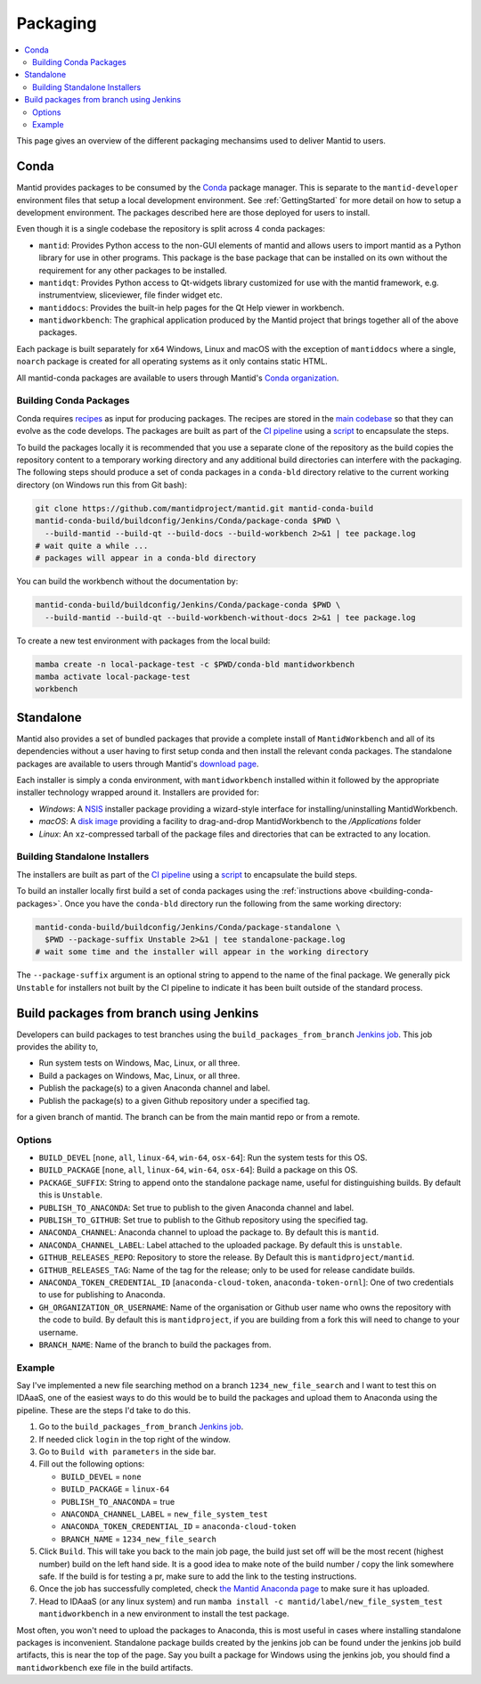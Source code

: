 =========
Packaging
=========

.. contents::
  :local:

This page gives an overview of the different packaging mechansims used to deliver
Mantid to users.

Conda
-----

Mantid provides packages to be consumed by the `Conda <conda_>`_ package manager.
This is separate to the ``mantid-developer`` environment files that setup a local
development environment. See :ref:`GettingStarted` for more detail on how to setup a development environment.
The packages described here are those deployed for users to install.

Even though it is a single codebase the repository is split across 4 conda
packages:

- ``mantid``: Provides Python access to the non-GUI elements of mantid and allows
  users to import mantid as a Python library for use in other programs.
  This package is the base package that can be installed on its own without the requirement
  for any other packages to be installed.
- ``mantidqt``: Provides Python access to Qt-widgets library customized for use
  with the mantid framework, e.g. instrumentview, sliceviewer, file finder widget etc.
- ``mantiddocs``: Provides the built-in help pages for the Qt Help viewer in
  workbench.
- ``mantidworkbench``: The graphical application produced by the Mantid project that
  brings together all of the above packages.

Each package is built separately for ``x64`` Windows, Linux and macOS with the
exception of ``mantiddocs`` where a single, ``noarch`` package is created for all
operating systems as it only contains static HTML.

All mantid-conda packages are available to users through Mantid's
`Conda organization <mantid-conda-org_>`_.

.. _building-conda-packages:

Building Conda Packages
#######################

Conda requires `recipes <conda-recipes-docs_>`_ as input for producing packages.
The recipes are stored in the `main codebase <mantid-conda-recipes_>`_ so that
they can evolve as the code develops. The packages are built as part of the
`CI pipeline <ci-pipeline_>`_ using a `script <package-conda_>`_ to encapsulate
the steps.

To build the packages locally it is recommended that you use a separate
clone of the repository as the build copies the repository content to a temporary
working directory and any additional build directories can interfere with the
packaging. The following steps should produce a set of conda packages in a ``conda-bld``
directory relative to the current working directory
(on Windows run this from Git bash):

.. code:: sh

   git clone https://github.com/mantidproject/mantid.git mantid-conda-build
   mantid-conda-build/buildconfig/Jenkins/Conda/package-conda $PWD \
     --build-mantid --build-qt --build-docs --build-workbench 2>&1 | tee package.log
   # wait quite a while ...
   # packages will appear in a conda-bld directory

You can build the workbench without the documentation by:

.. code:: sh

   mantid-conda-build/buildconfig/Jenkins/Conda/package-conda $PWD \
     --build-mantid --build-qt --build-workbench-without-docs 2>&1 | tee package.log

To create a new test environment with packages from the local build:

.. code:: sh

   mamba create -n local-package-test -c $PWD/conda-bld mantidworkbench
   mamba activate local-package-test
   workbench


Standalone
----------

Mantid also provides a set of bundled packages that provide a complete install of
``MantidWorkbench`` and all of its dependencies without a user having to
first setup conda and then install the relevant conda packages.
The standalone packages are available to users through Mantid's `download page <download-page_>`_.

Each installer is simply a conda environment, with ``mantidworkbench`` installed within
it followed by the appropriate installer technology wrapped around it.
Installers are provided for:

- `Windows`: A `NSIS <nsis_>`_ installer package providing a wizard-style interface
  for installing/uninstalling MantidWorkbench.
- `macOS`: A `disk image <dmg_>`_ providing a facility to drag-and-drop MantidWorkbench
  to the `/Applications` folder
- `Linux`: An ``xz``-compressed tarball of the package files and directories that
  can be extracted to any location.

Building Standalone Installers
##############################

The installers are built as part of the `CI pipeline <ci-pipeline_>`_ using a
`script <package-standalone_>`_ to encapsulate the build steps.

To build an installer locally first build a set of conda packages using the
:ref:`instructions above <building-conda-packages>`. Once you have the ``conda-bld``
directory run the following from the same working directory:

.. code:: sh

   mantid-conda-build/buildconfig/Jenkins/Conda/package-standalone \
     $PWD --package-suffix Unstable 2>&1 | tee standalone-package.log
   # wait some time and the installer will appear in the working directory

The ``--package-suffix`` argument is an optional string to append to the name
of the final package. We generally pick ``Unstable`` for installers not built
by the CI pipeline to indicate it has been built outside of the standard process.

.. _build_packages_from_branch:

Build packages from branch using Jenkins
----------------------------------------

Developers can build packages to test branches using the ``build_packages_from_branch`` `Jenkins job <build_packages_from_branch_job_>`_. This job provides the ability to,

- Run system tests on Windows, Mac, Linux, or all three.
- Build a packages on Windows, Mac, Linux, or all three.
- Publish the package(s) to a given Anaconda channel and label.
- Publish the package(s) to a given Github repository under a specified tag.

for a given branch of mantid. The branch can be from the main mantid repo or from a remote.

Options
#######

- ``BUILD_DEVEL`` [``none``, ``all``, ``linux-64``, ``win-64``, ``osx-64``]: Run the system tests for this OS.
- ``BUILD_PACKAGE`` [``none``, ``all``, ``linux-64``, ``win-64``, ``osx-64``]: Build a package on this OS.
- ``PACKAGE_SUFFIX``: String to append onto the standalone package name, useful for distinguishing builds. By default this is ``Unstable``.
- ``PUBLISH_TO_ANACONDA``: Set true to publish to the given Anaconda channel and label.
- ``PUBLISH_TO_GITHUB``: Set true to publish to the Github repository using the specified tag.
- ``ANACONDA_CHANNEL``: Anaconda channel to upload the package to. By default this is ``mantid``.
- ``ANACONDA_CHANNEL_LABEL``: Label attached to the uploaded package. By default this is ``unstable``.
- ``GITHUB_RELEASES_REPO``: Repository to store the release. By Default this is ``mantidproject/mantid``.
- ``GITHUB_RELEASES_TAG``: Name of the tag for the release; only to be used for release candidate builds.
- ``ANACONDA_TOKEN_CREDENTIAL_ID`` [``anaconda-cloud-token``, ``anaconda-token-ornl``]: One of two credentials to use for publishing to Anaconda.
- ``GH_ORGANIZATION_OR_USERNAME``: Name of the organisation or Github user name who owns the repository with the code to build. By default this is ``mantidproject``, if you are building from a fork this will need to change to your username.
- ``BRANCH_NAME``: Name of the branch to build the packages from.

Example
#######

Say I've implemented a new file searching method on a branch ``1234_new_file_search`` and I want to test this on IDAaaS, one of the easiest ways to do this would be to build the packages and upload them to Anaconda using the pipeline. These are the steps I'd take to do this.

1. Go to the ``build_packages_from_branch`` `Jenkins job <build_packages_from_branch_job_>`_.
2. If needed click ``login`` in the top right of the window.
3. Go to ``Build with parameters`` in the side bar.
4. Fill out the following options:

   - ``BUILD_DEVEL`` = ``none``
   - ``BUILD_PACKAGE`` = ``linux-64``
   - ``PUBLISH_TO_ANACONDA`` = true
   - ``ANACONDA_CHANNEL_LABEL`` = ``new_file_system_test``
   - ``ANACONDA_TOKEN_CREDENTIAL_ID`` = ``anaconda-cloud-token``
   - ``BRANCH_NAME`` = ``1234_new_file_search``

5. Click ``Build``. This will take you back to the main job page, the build just set off will be the most recent (highest number) build on the left hand side. It is a good idea to make note of the build number / copy the link somewhere safe. If the build is for testing a pr, make sure to add the link to the testing instructions.
6. Once the job has successfully completed, check `the Mantid Anaconda page <mantid-conda-org_>`_ to make sure it has uploaded.
7. Head to IDAaaS (or any linux system) and run ``mamba install -c mantid/label/new_file_system_test mantidworkbench`` in a new environment to install the test package.

Most often, you won't need to upload the packages to Anaconda, this is most useful in cases where installing standalone packages is inconvenient. Standalone package builds created by the jenkins job can be found under the jenkins job build artifacts, this is near the top of the page. Say you built a package for Windows using the jenkins job, you should find a ``mantidworkbench`` exe file in the build artifacts.


.. _conda: https://conda.io
.. _mantid-conda-recipes: https://github.com/mantidproject/mantid/tree/main/conda
.. _mantid-conda-org: https://anaconda.org/mantid
.. _conda-recipes-docs: https://docs.conda.io/projects/conda-build/en/stable/concepts/recipe.html
.. _mantid-conda-recipes: https://github.com/mantidproject/mantid/tree/main/conda
.. _ci-pipeline: https://github.com/mantidproject/mantid/blob/main/buildconfig/Jenkins/Conda/nightly_build_and_deploy.jenkinsfile
.. _package-conda: https://github.com/mantidproject/mantid/blob/main/buildconfig/Jenkins/Conda/package-conda
.. _package-standalone: https://github.com/mantidproject/mantid/blob/main/buildconfig/Jenkins/Conda/package-standalone
.. _download-page: https://download.mantidproject.org
.. _nsis: https://sourceforge.net/projects/nsis/
.. _dmg: https://en.wikipedia.org/wiki/Apple_Disk_Image
.. _build_packages_from_branch_job: https://builds.mantidproject.org/job/build_packages_from_branch/

